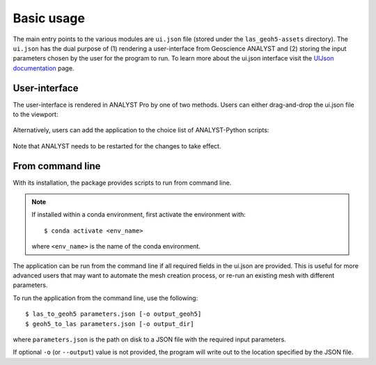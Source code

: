 .. _usage:

Basic usage
===========

The main entry points to the various modules are ``ui.json`` file (stored under the ``las_geoh5-assets`` directory).
The ``ui.json`` has the dual purpose of (1) rendering a user-interface from Geoscience ANALYST and (2) storing the input
parameters chosen by the user for the program to run. To learn more about the ui.json interface visit the
`UIJson documentation <https://geoh5py.readthedocs.io/en/v0.8.0-rc.1/content/uijson_format/usage.html#usage-with-geoscience-analyst-pro>`_ page.


User-interface
--------------

The user-interface is rendered in ANALYST Pro by one of two methods.
Users can either drag-and-drop the ui.json file to the viewport:

.. figure:: ./images/basic_usage/drag_drop.gif
        :align: center
        :width: 800


Alternatively, users can add the application to the choice list of ANALYST-Python scripts:

.. figure:: ./images/basic_usage/dropdown.gif
        :align: center
        :width: 800

Note that ANALYST needs to be restarted for the changes to take effect.


From command line
-----------------

With its installation, the package provides scripts to run from command  line.

.. note::
    If installed within a conda environment, first activate the environment with::

    $ conda activate <env_name>

    where ``<env_name>`` is the name of the conda environment.

The application can be run from the command line if all required fields in the ui.json are provided.
This is useful for more advanced users that may want to automate the mesh creation process,
or re-run an existing mesh with different parameters.

To run the application from the command line, use the following::

    $ las_to_geoh5 parameters.json [-o output_geoh5]
    $ geoh5_to_las parameters.json [-o output_dir]

where ``parameters.json`` is the path on disk to a JSON file with the required input parameters.

If optional ``-o`` (or ``--output``) value is not provided, the program will write out to the location
specified by the JSON file.
